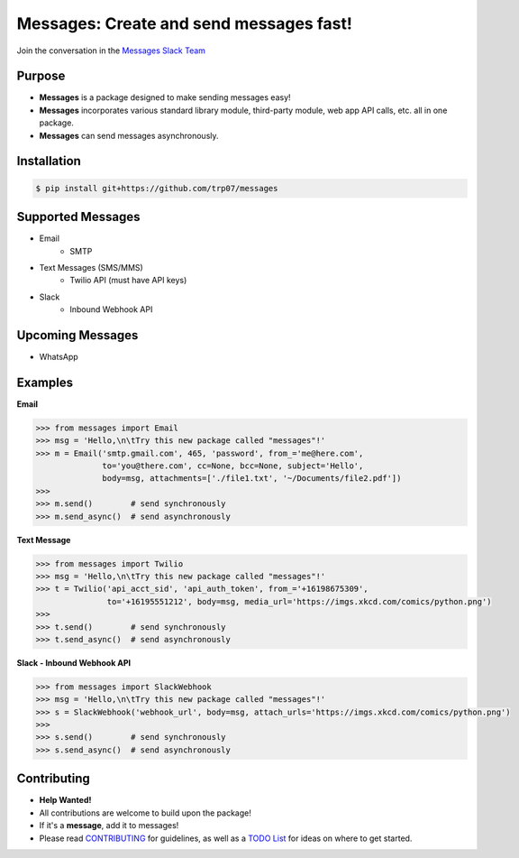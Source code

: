 Messages: Create and send messages fast!
========================================

.. image:: https://img.shields.io/badge/built%20with-Python3-red.svg
    :target: https://www.python.org/

.. image:: https://travis-ci.org/trp07/messages.svg?branch=master
    :target: https://travis-ci.org/trp07/messages

.. image:: https://coveralls.io/repos/github/trp07/messages/badge.svg?branch=master
    :target: https://coveralls.io/github/trp07/messages?branch=master

.. image:: https://img.shields.io/badge/license-MIT-blue.svg
    :target: https://github.com/trp07/messages/blob/master/LICENSE

.. image:: https://messages-py.slack.com/badge.svg
    :target: https://messages-py.herokuapp.com


Join the conversation in the `Messages Slack Team <https://messages-py.herokuapp.com>`_


Purpose
-------
- **Messages** is a package designed to make sending messages easy!
- **Messages** incorporates various standard library module, third-party module, web app API calls, etc. all in one package.
- **Messages** can send messages asynchronously.


Installation
------------
.. code-block:: console

  $ pip install git+https://github.com/trp07/messages


Supported Messages
------------------
- Email
    - SMTP

- Text Messages (SMS/MMS)
    - Twilio API (must have API keys)

- Slack
    - Inbound Webhook API


Upcoming Messages
-----------------
- WhatsApp


Examples
--------
**Email**

.. code-block:: python

    >>> from messages import Email
    >>> msg = 'Hello,\n\tTry this new package called "messages"!'
    >>> m = Email('smtp.gmail.com', 465, 'password', from_='me@here.com',
                  to='you@there.com', cc=None, bcc=None, subject='Hello',
                  body=msg, attachments=['./file1.txt', '~/Documents/file2.pdf'])
    >>>
    >>> m.send()        # send synchronously
    >>> m.send_async()  # send asynchronously



**Text Message**

.. code-block:: python

    >>> from messages import Twilio
    >>> msg = 'Hello,\n\tTry this new package called "messages"!'
    >>> t = Twilio('api_acct_sid', 'api_auth_token', from_='+16198675309',
                   to='+16195551212', body=msg, media_url='https://imgs.xkcd.com/comics/python.png')
    >>>
    >>> t.send()        # send synchronously
    >>> t.send_async()  # send asynchronously



**Slack - Inbound Webhook API**

.. code-block:: python

    >>> from messages import SlackWebhook
    >>> msg = 'Hello,\n\tTry this new package called "messages"!'
    >>> s = SlackWebhook('webhook_url', body=msg, attach_urls='https://imgs.xkcd.com/comics/python.png')
    >>>
    >>> s.send()        # send synchronously
    >>> s.send_async()  # send asynchronously


Contributing
------------
- **Help Wanted!**
- All contributions are welcome to build upon the package!
- If it's a **message**, add it to messages!
- Please read `CONTRIBUTING <https://github.com/trp07/messages/wiki/1.--CONTRIBUTING>`_ for guidelines, as well as a `TODO List <https://github.com/trp07/messages/wiki/2.--TODO>`_ for ideas on where to get started.
